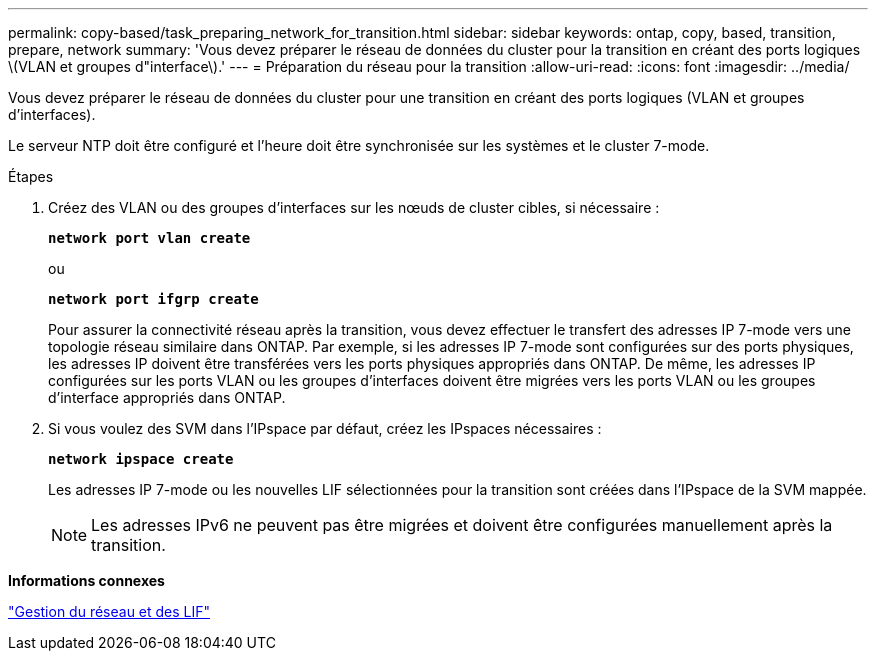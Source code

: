 ---
permalink: copy-based/task_preparing_network_for_transition.html 
sidebar: sidebar 
keywords: ontap, copy, based, transition, prepare, network 
summary: 'Vous devez préparer le réseau de données du cluster pour la transition en créant des ports logiques \(VLAN et groupes d"interface\).' 
---
= Préparation du réseau pour la transition
:allow-uri-read: 
:icons: font
:imagesdir: ../media/


[role="lead"]
Vous devez préparer le réseau de données du cluster pour une transition en créant des ports logiques (VLAN et groupes d'interfaces).

Le serveur NTP doit être configuré et l'heure doit être synchronisée sur les systèmes et le cluster 7-mode.

.Étapes
. Créez des VLAN ou des groupes d'interfaces sur les nœuds de cluster cibles, si nécessaire :
+
`*network port vlan create*`

+
ou

+
`*network port ifgrp create*`

+
Pour assurer la connectivité réseau après la transition, vous devez effectuer le transfert des adresses IP 7-mode vers une topologie réseau similaire dans ONTAP. Par exemple, si les adresses IP 7-mode sont configurées sur des ports physiques, les adresses IP doivent être transférées vers les ports physiques appropriés dans ONTAP. De même, les adresses IP configurées sur les ports VLAN ou les groupes d'interfaces doivent être migrées vers les ports VLAN ou les groupes d'interface appropriés dans ONTAP.

. Si vous voulez des SVM dans l'IPspace par défaut, créez les IPspaces nécessaires :
+
`*network ipspace create*`

+
Les adresses IP 7-mode ou les nouvelles LIF sélectionnées pour la transition sont créées dans l'IPspace de la SVM mappée.

+

NOTE: Les adresses IPv6 ne peuvent pas être migrées et doivent être configurées manuellement après la transition.



*Informations connexes*

https://docs.netapp.com/ontap-9/topic/com.netapp.doc.dot-cm-nmg/home.html["Gestion du réseau et des LIF"]
